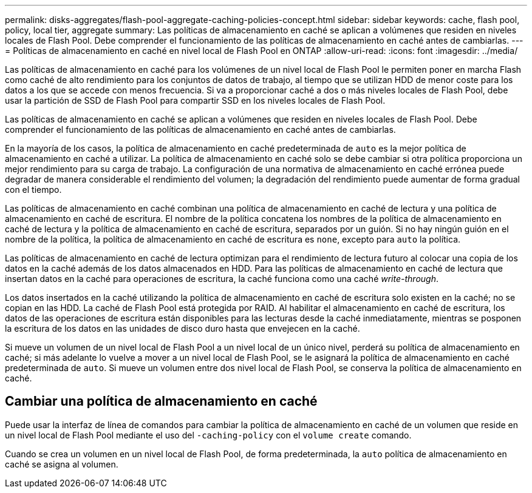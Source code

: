 ---
permalink: disks-aggregates/flash-pool-aggregate-caching-policies-concept.html 
sidebar: sidebar 
keywords: cache, flash pool, policy, local tier, aggregate 
summary: Las políticas de almacenamiento en caché se aplican a volúmenes que residen en niveles locales de Flash Pool. Debe comprender el funcionamiento de las políticas de almacenamiento en caché antes de cambiarlas. 
---
= Políticas de almacenamiento en caché en nivel local de Flash Pool en ONTAP
:allow-uri-read: 
:icons: font
:imagesdir: ../media/


[role="lead"]
Las políticas de almacenamiento en caché para los volúmenes de un nivel local de Flash Pool le permiten poner en marcha Flash como caché de alto rendimiento para los conjuntos de datos de trabajo, al tiempo que se utilizan HDD de menor coste para los datos a los que se accede con menos frecuencia. Si va a proporcionar caché a dos o más niveles locales de Flash Pool, debe usar la partición de SSD de Flash Pool para compartir SSD en los niveles locales de Flash Pool.

Las políticas de almacenamiento en caché se aplican a volúmenes que residen en niveles locales de Flash Pool. Debe comprender el funcionamiento de las políticas de almacenamiento en caché antes de cambiarlas.

En la mayoría de los casos, la política de almacenamiento en caché predeterminada de `auto` es la mejor política de almacenamiento en caché a utilizar. La política de almacenamiento en caché solo se debe cambiar si otra política proporciona un mejor rendimiento para su carga de trabajo. La configuración de una normativa de almacenamiento en caché errónea puede degradar de manera considerable el rendimiento del volumen; la degradación del rendimiento puede aumentar de forma gradual con el tiempo.

Las políticas de almacenamiento en caché combinan una política de almacenamiento en caché de lectura y una política de almacenamiento en caché de escritura. El nombre de la política concatena los nombres de la política de almacenamiento en caché de lectura y la política de almacenamiento en caché de escritura, separados por un guión. Si no hay ningún guión en el nombre de la política, la política de almacenamiento en caché de escritura es `none`, excepto para `auto` la política.

Las políticas de almacenamiento en caché de lectura optimizan para el rendimiento de lectura futuro al colocar una copia de los datos en la caché además de los datos almacenados en HDD. Para las políticas de almacenamiento en caché de lectura que insertan datos en la caché para operaciones de escritura, la caché funciona como una caché _write-through_.

Los datos insertados en la caché utilizando la política de almacenamiento en caché de escritura solo existen en la caché; no se copian en las HDD. La caché de Flash Pool está protegida por RAID. Al habilitar el almacenamiento en caché de escritura, los datos de las operaciones de escritura están disponibles para las lecturas desde la caché inmediatamente, mientras se posponen la escritura de los datos en las unidades de disco duro hasta que envejecen en la caché.

Si mueve un volumen de un nivel local de Flash Pool a un nivel local de un único nivel, perderá su política de almacenamiento en caché; si más adelante lo vuelve a mover a un nivel local de Flash Pool, se le asignará la política de almacenamiento en caché predeterminada de `auto`. Si mueve un volumen entre dos nivel local de Flash Pool, se conserva la política de almacenamiento en caché.



== Cambiar una política de almacenamiento en caché

Puede usar la interfaz de línea de comandos para cambiar la política de almacenamiento en caché de un volumen que reside en un nivel local de Flash Pool mediante el uso del `-caching-policy` con el `volume create` comando.

Cuando se crea un volumen en un nivel local de Flash Pool, de forma predeterminada, la `auto` política de almacenamiento en caché se asigna al volumen.
